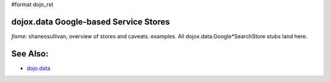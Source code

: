 #format dojo_rst

dojox.data Google-based Service Stores
======================================

`fixme`: shaneosullivan, overview of stores and caveats. examples. All dojox.data.Google*SearchStore stubs land here.

See Also:
=========

* `dojo.data <dojo/data>`_
